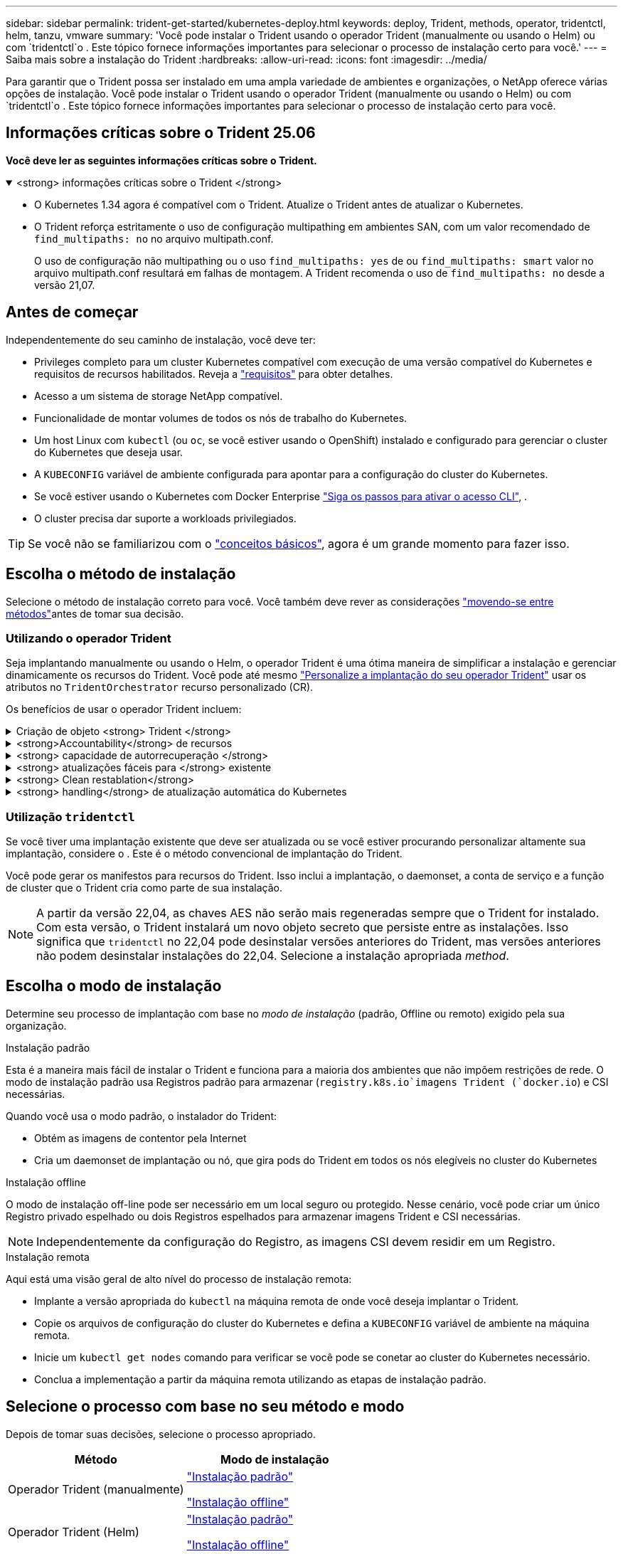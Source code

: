---
sidebar: sidebar 
permalink: trident-get-started/kubernetes-deploy.html 
keywords: deploy, Trident, methods, operator, tridentctl, helm, tanzu, vmware 
summary: 'Você pode instalar o Trident usando o operador Trident (manualmente ou usando o Helm) ou com `tridentctl`o . Este tópico fornece informações importantes para selecionar o processo de instalação certo para você.' 
---
= Saiba mais sobre a instalação do Trident
:hardbreaks:
:allow-uri-read: 
:icons: font
:imagesdir: ../media/


[role="lead"]
Para garantir que o Trident possa ser instalado em uma ampla variedade de ambientes e organizações, o NetApp oferece várias opções de instalação. Você pode instalar o Trident usando o operador Trident (manualmente ou usando o Helm) ou com `tridentctl`o . Este tópico fornece informações importantes para selecionar o processo de instalação certo para você.



== Informações críticas sobre o Trident 25.06

*Você deve ler as seguintes informações críticas sobre o Trident.*

.<strong> informações críticas sobre o Trident </strong>
[%collapsible%open]
====
[]
=====
* O Kubernetes 1.34 agora é compatível com o Trident. Atualize o Trident antes de atualizar o Kubernetes.
* O Trident reforça estritamente o uso de configuração multipathing em ambientes SAN, com um valor recomendado de `find_multipaths: no` no arquivo multipath.conf.
+
O uso de configuração não multipathing ou o uso `find_multipaths: yes` de ou `find_multipaths: smart` valor no arquivo multipath.conf resultará em falhas de montagem. A Trident recomenda o uso de `find_multipaths: no` desde a versão 21,07.



=====
====


== Antes de começar

Independentemente do seu caminho de instalação, você deve ter:

* Privileges completo para um cluster Kubernetes compatível com execução de uma versão compatível do Kubernetes e requisitos de recursos habilitados. Reveja a link:requirements.html["requisitos"] para obter detalhes.
* Acesso a um sistema de storage NetApp compatível.
* Funcionalidade de montar volumes de todos os nós de trabalho do Kubernetes.
* Um host Linux com `kubectl` (ou `oc`, se você estiver usando o OpenShift) instalado e configurado para gerenciar o cluster do Kubernetes que deseja usar.
* A `KUBECONFIG` variável de ambiente configurada para apontar para a configuração do cluster do Kubernetes.
* Se você estiver usando o Kubernetes com Docker Enterprise https://docs.docker.com/ee/ucp/user-access/cli/["Siga os passos para ativar o acesso CLI"^], .
* O cluster precisa dar suporte a workloads privilegiados.



TIP: Se você não se familiarizou com o link:../trident-get-started/intro.html["conceitos básicos"^], agora é um grande momento para fazer isso.



== Escolha o método de instalação

Selecione o método de instalação correto para você. Você também deve rever as considerações link:kubernetes-deploy.html#move-between-installation-methods["movendo-se entre métodos"]antes de tomar sua decisão.



=== Utilizando o operador Trident

Seja implantando manualmente ou usando o Helm, o operador Trident é uma ótima maneira de simplificar a instalação e gerenciar dinamicamente os recursos do Trident. Você pode até mesmo link:../trident-get-started/kubernetes-customize-deploy.html["Personalize a implantação do seu operador Trident"] usar os atributos no `TridentOrchestrator` recurso personalizado (CR).

Os benefícios de usar o operador Trident incluem:

.Criação de objeto <strong> Trident </strong>
[%collapsible]
====
O operador Trident cria automaticamente os seguintes objetos para a versão do Kubernetes.

* ServiceAccount para o operador
* ClusterRole e ClusterRoleBinding para o ServiceAccount
* PodSecurityPolicy dedicada (para Kubernetes 1,25 e versões anteriores)
* O próprio operador


====
.<strong>Accountability</strong> de recursos
[%collapsible]
====
O operador Trident com escopo de cluster gerencia os recursos associados a uma instalação do Trident no nível do cluster. Isso atenua erros que podem ser causados ao manter recursos com escopo de cluster usando um operador com escopo de namespace. Isso é essencial para a auto-cura e correção.

====
.<strong> capacidade de autorrecuperação </strong>
[%collapsible]
====
O operador monitora a instalação do Trident e toma ativamente medidas para resolver problemas, como quando a implantação é excluída ou se for modificada acidentalmente. É criado um `trident-operator-<generated-id>` pod que associa um `TridentOrchestrator` CR a uma instalação do Trident. Isso garante que haja apenas uma instância do Trident no cluster e controla sua configuração, garantindo que a instalação seja idempotente. Quando as alterações são feitas na instalação (como, por exemplo, a exclusão do daemonset de implantação ou nó), o operador as identifica e as corrige individualmente.

====
.<strong> atualizações fáceis para </strong> existente
[%collapsible]
====
Você pode facilmente atualizar uma implantação existente com o operador. Você só precisa editar o `TridentOrchestrator` CR para fazer atualizações em uma instalação.

Por exemplo, considere um cenário em que você precisa habilitar o Trident para gerar logs de depuração. Para fazer isso, corrija o `TridentOrchestrator` para definir `spec.debug` como `true`:

[listing]
----
kubectl patch torc <trident-orchestrator-name> -n trident --type=merge -p '{"spec":{"debug":true}}'
----
Após `TridentOrchestrator` a atualização, o operador processa as atualizações e corrige a instalação existente. Isso pode acionar a criação de novos pods para modificar a instalação de acordo.

====
.<strong> Clean restablation</strong>
[%collapsible]
====
O operador Trident com escopo de cluster permite a remoção limpa de recursos com escopo de cluster. Os usuários podem desinstalar completamente o Trident e reinstalar facilmente.

====
.<strong> handling</strong> de atualização automática do Kubernetes
[%collapsible]
====
Quando a versão do Kubernetes do cluster é atualizada para uma versão compatível, a operadora atualiza uma instalação existente do Trident automaticamente e a altera para garantir que ela atenda aos requisitos da versão do Kubernetes.


NOTE: Se o cluster for atualizado para uma versão não suportada, o operador impede a instalação do Trident. Se o Trident já tiver sido instalado com o operador, um aviso será exibido para indicar que o Trident está instalado em uma versão do Kubernetes não suportada.

====


=== Utilização `tridentctl`

Se você tiver uma implantação existente que deve ser atualizada ou se você estiver procurando personalizar altamente sua implantação, considere o . Este é o método convencional de implantação do Trident.

Você pode gerar os manifestos para recursos do Trident. Isso inclui a implantação, o daemonset, a conta de serviço e a função de cluster que o Trident cria como parte de sua instalação.


NOTE: A partir da versão 22,04, as chaves AES não serão mais regeneradas sempre que o Trident for instalado. Com esta versão, o Trident instalará um novo objeto secreto que persiste entre as instalações. Isso significa que `tridentctl` no 22,04 pode desinstalar versões anteriores do Trident, mas versões anteriores não podem desinstalar instalações do 22,04. Selecione a instalação apropriada _method_.



== Escolha o modo de instalação

Determine seu processo de implantação com base no _modo de instalação_ (padrão, Offline ou remoto) exigido pela sua organização.

[role="tabbed-block"]
====
.Instalação padrão
--
Esta é a maneira mais fácil de instalar o Trident e funciona para a maioria dos ambientes que não impõem restrições de rede. O modo de instalação padrão usa Registros padrão para armazenar (`registry.k8s.io`imagens Trident (`docker.io`) e CSI necessárias.

Quando você usa o modo padrão, o instalador do Trident:

* Obtém as imagens de contentor pela Internet
* Cria um daemonset de implantação ou nó, que gira pods do Trident em todos os nós elegíveis no cluster do Kubernetes


--
.Instalação offline
--
O modo de instalação off-line pode ser necessário em um local seguro ou protegido. Nesse cenário, você pode criar um único Registro privado espelhado ou dois Registros espelhados para armazenar imagens Trident e CSI necessárias.


NOTE: Independentemente da configuração do Registro, as imagens CSI devem residir em um Registro.

--
.Instalação remota
--
Aqui está uma visão geral de alto nível do processo de instalação remota:

* Implante a versão apropriada do `kubectl` na máquina remota de onde você deseja implantar o Trident.
* Copie os arquivos de configuração do cluster do Kubernetes e defina a `KUBECONFIG` variável de ambiente na máquina remota.
* Inicie um `kubectl get nodes` comando para verificar se você pode se conetar ao cluster do Kubernetes necessário.
* Conclua a implementação a partir da máquina remota utilizando as etapas de instalação padrão.


--
====


== Selecione o processo com base no seu método e modo

Depois de tomar suas decisões, selecione o processo apropriado.

[cols="2"]
|===
| Método | Modo de instalação 


| Operador Trident (manualmente)  a| 
link:kubernetes-deploy-operator.html["Instalação padrão"]

link:kubernetes-deploy-operator-mirror.html["Instalação offline"]



| Operador Trident (Helm)  a| 
link:kubernetes-deploy-helm.html["Instalação padrão"]

link:kubernetes-deploy-helm-mirror.html["Instalação offline"]



| `tridentctl`  a| 
link:kubernetes-deploy-tridentctl.html["Instalação padrão ou offline"]

|===


== Movendo-se entre os métodos de instalação

Você pode decidir alterar seu método de instalação. Antes de fazer isso, considere o seguinte:

* Sempre use o mesmo método para instalar e desinstalar o Trident. Se você tiver implantado com `tridentctl`o , você deve usar a versão apropriada `tridentctl` do binário para desinstalar o Trident. Da mesma forma, se você estiver implantando com o operador, edite o `TridentOrchestrator` CR e defina `spec.uninstall=true` como desinstalar o Trident.
* Se você tiver uma implantação baseada no operador que deseja remover e usar `tridentctl` para implantar o Trident, primeiro edite `TridentOrchestrator` e defina `spec.uninstall=true` como desinstalar o Trident. Em seguida, exclua `TridentOrchestrator` e a implantação do operador. Você pode instalar usando `tridentctl`o .
* Se você tiver uma implantação manual baseada em operador e quiser usar a implantação do operador Trident baseada em Helm, primeiro desinstale manualmente o operador e depois execute a instalação do Helm.  Isso permite que o Helm implante o operador Trident com os rótulos e anotações necessários.  Se você não fizer isso, a implantação do operador Trident baseado em Helm falhará com erro de validação de rótulo e erro de validação de anotação.
* Se você tem um `tridentctl` implantação baseada em Helm ou em Operador sem desinstalar o Trident.




== Outras opções de configuração conhecidas

Ao instalar o Trident em produtos do portfólio VMware Tanzu:

* A `--kubelet-dir` bandeira deve ser definida para a localização do diretório kubelet. Por padrão, isso é `/var/vcap/data/kubelet`.
+
Especificar a localização do kubelet usando `--kubelet-dir` é conhecido por funcionar para o Operador Trident, Helm e `tridentctl` implantações.


